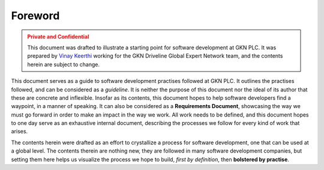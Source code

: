 ==========
Foreword
==========

.. admonition:: Private and Confidential
    :class: warning

    This document was drafted to illustrate a starting point for software development
    at GKN PLC. It was prepared by `Vinay Keerthi <mailto:vinay.keerthi@gkndriveline.com>`_
    working for the GKN Driveline Global Expert Network team, and the contents herein are subject
    to change.

This document serves as a guide to software development practises followed at GKN PLC. It outlines the practises followed,
and can be considered as a *guideline*. It is neither the purpose of this document nor the ideal of its author that these
are concrete and inflexible. Insofar as its contents, this document hopes to help software developers find a waypoint, in
a manner of speaking. It can also be considered as a **Requirements Document**, showcasing the way we must go forward in 
order to make an impact in the way we work. All work needs to be defined, and this document hopes to one day serve as an
exhaustive internal document, describing the processes we follow for every kind of work that arises.

The contents herein were drafted as an effort to crystallize a process for software development, one that can be used at
a global level. The contents therein are nothing new, they are followed in many software development companies, but setting
them here helps us visualize the process we hope to build, *first by definition*, then **bolstered by practise**.
